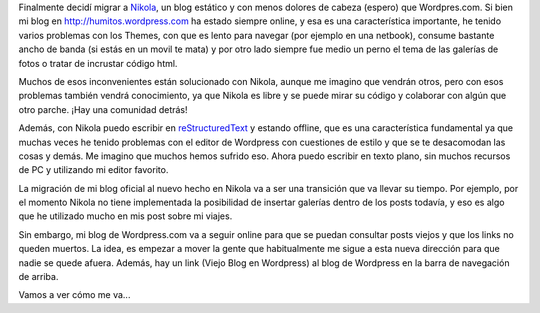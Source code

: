 .. link: 
.. description: 
.. tags: blog, nikola
.. date: 2013/09/08 16:00:32
.. title: Migrando a Nikola
.. slug: migrando-a-nikola

Finalmente decidí migrar a Nikola_, un blog estático y con menos
dolores de cabeza (espero) que Wordpres.com. Si bien mi blog en
http://humitos.wordpress.com ha estado siempre online, y esa es una
característica importante, he tenido varios problemas con los Themes,
con que es lento para navegar (por ejemplo en una netbook), consume
bastante ancho de banda (si estás en un movil te mata) y por otro lado
siempre fue medio un perno el tema de las galerías de fotos o tratar
de incrustar código html.

Muchos de esos inconvenientes están solucionado con Nikola, aunque me
imagino que vendrán otros, pero con esos problemas también vendrá
conocimiento, ya que Nikola es libre y se puede mirar su código y
colaborar con algún que otro parche. ¡Hay una comunidad detrás!

Además, con Nikola puedo escribir en reStructuredText_ y estando
offline, que es una característica fundamental ya que muchas veces he
tenido problemas con el editor de Wordpress con cuestiones de estilo y
que se te desacomodan las cosas y demás. Me imagino que muchos hemos
sufrido eso. Ahora puedo escribir en texto plano, sin muchos recursos
de PC y utilizando mi editor favorito.

La migración de mi blog oficial al nuevo hecho en Nikola va a ser una
transición que va llevar su tiempo. Por ejemplo, por el momento Nikola
no tiene implementada la posibilidad de insertar galerías dentro de
los posts todavía, y eso es algo que he utilizado mucho en mis post
sobre mi viajes.

Sin embargo, mi blog de Wordpress.com va a seguir online para que se
puedan consultar posts viejos y que los links no queden muertos. La
idea, es empezar a mover la gente que habitualmente me sigue a esta
nueva dirección para que nadie se quede afuera. Además, hay un link
(Viejo Blog en Wordpress) al blog de Wordpress en la barra de
navegación de arriba.

Vamos a ver cómo me va...

.. _Nikola: http://nikola.ralsina.com.ar
.. _reStructuredText: http://docutils.sourceforge.net/rst.html
